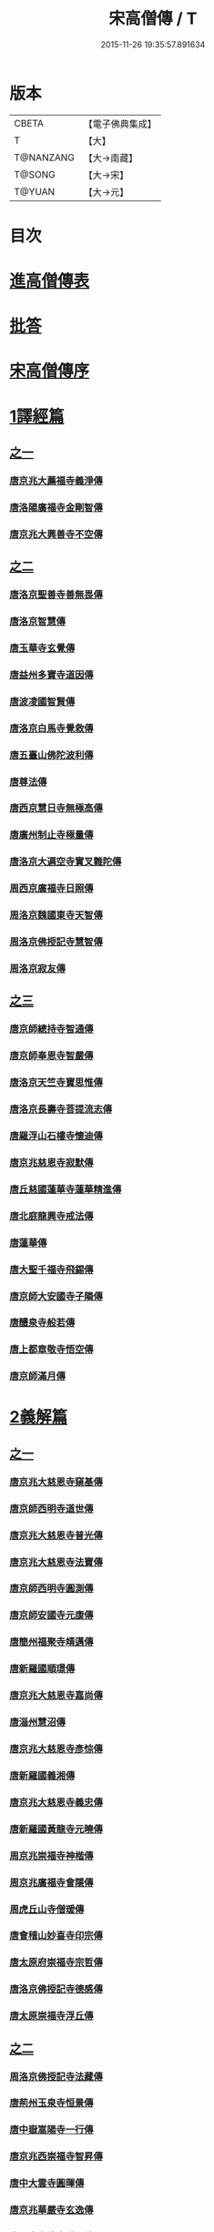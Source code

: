 #+TITLE: 宋高僧傳 / T
#+DATE: 2015-11-26 19:35:57.891634
* 版本
 |     CBETA|【電子佛典集成】|
 |         T|【大】     |
 | T@NANZANG|【大→南藏】  |
 |    T@SONG|【大→宋】   |
 |    T@YUAN|【大→元】   |

* 目次
* [[file:KR6r0054_001.txt::001-0709a3][進高僧傳表]]
* [[file:KR6r0054_001.txt::0709b10][批答]]
* [[file:KR6r0054_001.txt::0709b21][宋高僧傳序]]
* [[file:KR6r0054_001.txt::0710b6][1譯經篇]]
** [[file:KR6r0054_001.txt::0710b6][之一]]
*** [[file:KR6r0054_001.txt::0710b7][唐京兆大薦福寺義淨傳]]
*** [[file:KR6r0054_001.txt::0711b5][唐洛陽廣福寺金剛智傳]]
*** [[file:KR6r0054_001.txt::0712a23][唐京兆大興善寺不空傳]]
** [[file:KR6r0054_002.txt::002-0714b6][之二]]
*** [[file:KR6r0054_002.txt::002-0714b7][唐洛京聖善寺善無畏傳]]
*** [[file:KR6r0054_002.txt::0716a18][唐洛京智慧傳]]
*** [[file:KR6r0054_002.txt::0716c17][唐玉華寺玄覺傳]]
*** [[file:KR6r0054_002.txt::0716c25][唐益州多寶寺道因傳]]
*** [[file:KR6r0054_002.txt::0717b23][唐波凌國智賢傳]]
*** [[file:KR6r0054_002.txt::0717c6][唐洛京白馬寺覺救傳]]
*** [[file:KR6r0054_002.txt::0717c15][唐五臺山佛陀波利傳]]
*** [[file:KR6r0054_002.txt::0718b8][唐尊法傳]]
*** [[file:KR6r0054_002.txt::0718b17][唐西京慧日寺無極高傳]]
*** [[file:KR6r0054_002.txt::0718c3][唐廣州制止寺極量傳]]
*** [[file:KR6r0054_002.txt::0718c18][唐洛京大遍空寺實叉難陀傳]]
*** [[file:KR6r0054_002.txt::0719a18][周西京廣福寺日照傳]]
*** [[file:KR6r0054_002.txt::0719b5][周洛京魏國東寺天智傳]]
*** [[file:KR6r0054_002.txt::0719b14][周洛京佛授記寺慧智傳]]
*** [[file:KR6r0054_002.txt::0719c1][周洛京寂友傳]]
** [[file:KR6r0054_003.txt::003-0719c17][之三]]
*** [[file:KR6r0054_003.txt::003-0719c18][唐京師總持寺智通傳]]
*** [[file:KR6r0054_003.txt::0720a2][唐京師奉恩寺智嚴傳]]
*** [[file:KR6r0054_003.txt::0720a14][唐洛京天竺寺寶思惟傳]]
*** [[file:KR6r0054_003.txt::0720b3][唐洛京長壽寺菩提流志傳]]
*** [[file:KR6r0054_003.txt::0720c13][唐羅浮山石樓寺懷迪傳]]
*** [[file:KR6r0054_003.txt::0720c29][唐京兆慈恩寺寂默傳]]
*** [[file:KR6r0054_003.txt::0721a15][唐丘慈國蓮華寺蓮華精進傳]]
*** [[file:KR6r0054_003.txt::0721a29][唐北庭龍興寺戒法傳]]
*** [[file:KR6r0054_003.txt::0721b14][唐蓮華傳]]
*** [[file:KR6r0054_003.txt::0721c3][唐大聖千福寺飛錫傳]]
*** [[file:KR6r0054_003.txt::0721c21][唐京師大安國寺子隣傳]]
*** [[file:KR6r0054_003.txt::0722a26][唐醴泉寺般若傳]]
*** [[file:KR6r0054_003.txt::0722b10][唐上都章敬寺悟空傳]]
*** [[file:KR6r0054_003.txt::0722c21][唐京師滿月傳]]
* [[file:KR6r0054_004.txt::004-0725b16][2義解篇]]
** [[file:KR6r0054_004.txt::004-0725b16][之一]]
*** [[file:KR6r0054_004.txt::004-0725b17][唐京兆大慈恩寺窺基傳]]
*** [[file:KR6r0054_004.txt::0726c6][唐京師西明寺道世傳]]
*** [[file:KR6r0054_004.txt::0727a4][唐京兆大慈恩寺普光傳]]
*** [[file:KR6r0054_004.txt::0727a19][唐京兆大慈恩寺法寶傳]]
*** [[file:KR6r0054_004.txt::0727b4][唐京師西明寺圓測傳]]
*** [[file:KR6r0054_004.txt::0727b15][唐京師安國寺元康傳]]
*** [[file:KR6r0054_004.txt::0727c18][唐簡州福聚寺靖邁傳]]
*** [[file:KR6r0054_004.txt::0728a4][唐新羅國順璟傳]]
*** [[file:KR6r0054_004.txt::0728b11][唐京兆大慈恩寺嘉尚傳]]
*** [[file:KR6r0054_004.txt::0728c1][唐淄州慧沼傳]]
*** [[file:KR6r0054_004.txt::0728c15][唐京兆大慈恩寺彥悰傳]]
*** [[file:KR6r0054_004.txt::0729a3][唐新羅國義湘傳]]
*** [[file:KR6r0054_004.txt::0729c4][唐京兆大慈恩寺義忠傳]]
*** [[file:KR6r0054_004.txt::0730a6][唐新羅國黃龍寺元曉傳]]
*** [[file:KR6r0054_004.txt::0730c1][周京兆崇福寺神楷傳]]
*** [[file:KR6r0054_004.txt::0730c26][周京兆廣福寺會隱傳]]
*** [[file:KR6r0054_004.txt::0731a5][周虎丘山寺僧瑗傳]]
*** [[file:KR6r0054_004.txt::0731b8][唐會稽山妙喜寺印宗傳]]
*** [[file:KR6r0054_004.txt::0731b27][唐太原府崇福寺宗哲傳]]
*** [[file:KR6r0054_004.txt::0731c12][唐洛京佛授記寺德感傳]]
*** [[file:KR6r0054_004.txt::0731c25][唐太原崇福寺浮丘傳]]
** [[file:KR6r0054_005.txt::005-0732a12][之二]]
*** [[file:KR6r0054_005.txt::005-0732a13][周洛京佛授記寺法藏傳]]
*** [[file:KR6r0054_005.txt::0732b15][唐荊州玉泉寺恒景傳]]
*** [[file:KR6r0054_005.txt::0732c7][唐中嶽嵩陽寺一行傳]]
*** [[file:KR6r0054_005.txt::0733c25][唐京兆西崇福寺智昇傳]]
*** [[file:KR6r0054_005.txt::0734a11][唐中大雲寺圓暉傳]]
*** [[file:KR6r0054_005.txt::0734a23][唐京兆華嚴寺玄逸傳]]
*** [[file:KR6r0054_005.txt::0734b15][唐長安青龍寺道氤傳]]
*** [[file:KR6r0054_005.txt::0735a26][唐京師安國寺良賁傳]]
*** [[file:KR6r0054_005.txt::0735c23][唐越州禮宗傳]]
*** [[file:KR6r0054_005.txt::0736a20][唐錢塘天竺寺法詵傳]]
*** [[file:KR6r0054_005.txt::0736b14][唐京師興善寺潛真傳]]
*** [[file:KR6r0054_005.txt::0737a4][唐代州五臺山清涼寺澄觀傳]]
*** [[file:KR6r0054_005.txt::0737c21][唐京師西明寺良秀傳]]
*** [[file:KR6r0054_005.txt::0738a22][唐京師西明寺慧琳傳]]
** [[file:KR6r0054_006.txt::006-0738b13][之三]]
*** [[file:KR6r0054_006.txt::006-0738b14][唐京師崇福寺惟慤]]
*** [[file:KR6r0054_006.txt::0738c11][唐京師千福寺懷感傳]]
*** [[file:KR6r0054_006.txt::0738c25][唐吳興法海傳]]
*** [[file:KR6r0054_006.txt::0739a6][唐洛京佛授記寺慧苑傳]]
*** [[file:KR6r0054_006.txt::0739a21][唐處州法華寺智威傳]]
*** [[file:KR6r0054_006.txt::0739b9][唐台州國清寺湛然傳]]
*** [[file:KR6r0054_006.txt::0740a17][唐蘇州開元寺元浩傳]]
*** [[file:KR6r0054_006.txt::0740c2][唐越州暨陽杭烏山智藏傳]]
*** [[file:KR6r0054_006.txt::0740c17][唐梓州慧義寺神清傳]]
*** [[file:KR6r0054_006.txt::0741a25][唐京師大安國寺端甫傳]]
*** [[file:KR6r0054_006.txt::0741c22][唐圭峯草堂寺宗密傳]]
*** [[file:KR6r0054_006.txt::0743a18][唐京師西明寺乘恩傳]]
*** [[file:KR6r0054_006.txt::0743b4][唐彭州丹景山知玄傳]]
*** [[file:KR6r0054_006.txt::0744c15][唐京兆大安國寺僧徹傳]]
** [[file:KR6r0054_007.txt::007-0745b6][之四]]
*** [[file:KR6r0054_007.txt::007-0745b7][唐五臺山華嚴寺志遠傳]]
*** [[file:KR6r0054_007.txt::0745c20][唐越州應天山寺希圓傳]]
*** [[file:KR6r0054_007.txt::0746a20][唐絳州龍興寺木塔院玄約傳]]
*** [[file:KR6r0054_007.txt::0746b5][梁滑州明福寺彥暉傳]]
*** [[file:KR6r0054_007.txt::0746c4][梁東京相國寺歸嶼傳]]
*** [[file:KR6r0054_007.txt::0747a5][後唐洛陽長水令諲傳]]
*** [[file:KR6r0054_007.txt::0747a18][後唐定州開元寺貞辯傳]]
*** [[file:KR6r0054_007.txt::0747b9][後唐會稽郡大善寺虛受傳]]
*** [[file:KR6r0054_007.txt::0747c9][後唐杭州龍興寺可周傳]]
*** [[file:KR6r0054_007.txt::0747c27][後唐東京相國寺貞誨傳]]
*** [[file:KR6r0054_007.txt::0748a25][後唐洛京長壽寺可止傳]]
*** [[file:KR6r0054_007.txt::0748c25][漢太原崇福寺巨岷傳]]
*** [[file:KR6r0054_007.txt::0749a26][漢棣州開元寺恒超傳]]
*** [[file:KR6r0054_007.txt::0749c20][漢洛京法林院僧照傳]]
*** [[file:KR6r0054_007.txt::0750a13][漢洛陽天宮寺從隱傳]]
*** [[file:KR6r0054_007.txt::0750b3][漢杭州龍興寺宗季傳]]
*** [[file:KR6r0054_007.txt::0750b24][周魏府觀音院智佺傳]]
*** [[file:KR6r0054_007.txt::0750c19][宋秀州靈光寺皓端傳]]
*** [[file:KR6r0054_007.txt::0751a12][宋東京天清寺傅章傳]]
*** [[file:KR6r0054_007.txt::0751b8][宋并州崇福寺佛山院繼倫傳]]
*** [[file:KR6r0054_007.txt::0751b22][宋齊州開元寺義楚傳]]
*** [[file:KR6r0054_007.txt::0751c20][宋杭州慈光院晤恩傳]]
*** [[file:KR6r0054_007.txt::0752b4][宋天台山螺溪傳教院義寂傳]]
* [[file:KR6r0054_008.txt::008-0754a12][3習禪篇]]
** [[file:KR6r0054_008.txt::008-0754a12][之一]]
*** [[file:KR6r0054_008.txt::008-0754a13][唐蘄州東山弘忍傳]]
*** [[file:KR6r0054_008.txt::0754b29][唐韶州今南華寺慧能傳]]
*** [[file:KR6r0054_008.txt::0755c26][唐荊州當陽山度門寺神秀傳]]
*** [[file:KR6r0054_008.txt::0756b18][唐袁州蒙山慧明傳]]
*** [[file:KR6r0054_008.txt::0756c7][唐洛京荷澤寺神會傳]]
*** [[file:KR6r0054_008.txt::0757a24][唐潤州竹林寺曇璀傳]]
*** [[file:KR6r0054_008.txt::0757c1][唐金陵延祚寺法持傳]]
*** [[file:KR6r0054_008.txt::0757c17][唐越州雲門寺道亮傳]]
*** [[file:KR6r0054_008.txt::0758a1][唐荊州碧㵎寺道俊傳]]
*** [[file:KR6r0054_008.txt::0758a9][唐溫州龍興寺玄覺傳]]
*** [[file:KR6r0054_008.txt::0758b22][唐金陵天保寺智威傳]]
*** [[file:KR6r0054_008.txt::0758c26][唐睦州龍興寺慧朗傳]]
*** [[file:KR6r0054_008.txt::0759b14][唐鄆州安國院巨方傳]]
*** [[file:KR6r0054_008.txt::0759c18][唐郢州大佛山香育傳]]
*** [[file:KR6r0054_008.txt::0760a9][唐兗州東嶽降魔藏師傳]]
** [[file:KR6r0054_009.txt::009-0760b6][之二]]
*** [[file:KR6r0054_009.txt::009-0760b7][唐京兆慈恩寺義福傳]]
*** [[file:KR6r0054_009.txt::0760c9][唐京師興唐寺普寂傳]]
*** [[file:KR6r0054_009.txt::0761a11][唐南嶽觀音臺懷讓傳]]
*** [[file:KR6r0054_009.txt::0761b13][唐京師大安國寺楞伽院靈著傳]]
*** [[file:KR6r0054_009.txt::0761c16][唐潤州幽棲寺玄素傳]]
*** [[file:KR6r0054_009.txt::0762b11][唐均州武當山慧忠傳]]
*** [[file:KR6r0054_009.txt::0763b22][唐太原甘泉寺志賢傳]]
*** [[file:KR6r0054_009.txt::0763c8][唐黃龍山惟忠傳]]
*** [[file:KR6r0054_009.txt::0763c21][唐南嶽石頭山希遷傳]]
*** [[file:KR6r0054_009.txt::0764a23][唐成都府淨眾寺神會傳]]
*** [[file:KR6r0054_009.txt::0764b13][唐杭州徑山法欽傳]]
*** [[file:KR6r0054_009.txt::0765a13][唐壽春三峯山道樹傳]]
*** [[file:KR6r0054_009.txt::0765b8][唐陝州迴鑾寺慧空傳]]
*** [[file:KR6r0054_009.txt::0765c5][唐洛京龍興寺崇珪傳]]
** [[file:KR6r0054_010.txt::010-0766a12][之三]]
*** [[file:KR6r0054_010.txt::010-0766a13][唐洪州開元寺道一傳]]
*** [[file:KR6r0054_010.txt::0766c19][唐宣州靈湯泉蘭若志滿傳]]
*** [[file:KR6r0054_010.txt::0766c29][唐沂州寶真院光瑤傳]]
*** [[file:KR6r0054_010.txt::0767a15][唐揚州華林寺靈坦傳]]
*** [[file:KR6r0054_010.txt::0767b29][唐唐州紫玉山道通傳]]
*** [[file:KR6r0054_010.txt::0767c25][唐雍京章敬寺懷暉傳]]
*** [[file:KR6r0054_010.txt::0768a13][唐京兆興善寺惟寬傳]]
*** [[file:KR6r0054_010.txt::0768b12][唐天台山佛窟巖遺則傳]]
*** [[file:KR6r0054_010.txt::0768c18][唐婺州五洩山靈默傳]]
*** [[file:KR6r0054_010.txt::0769a14][唐荊州天皇寺道悟傳]]
*** [[file:KR6r0054_010.txt::0770a24][唐鄴都圓寂傳]]
*** [[file:KR6r0054_010.txt::0770b21][唐袁州陽岐山甄叔傳]]
*** [[file:KR6r0054_010.txt::0770c13][唐新吳百丈山懷海傳]]
*** [[file:KR6r0054_010.txt::0771a17][唐潭州翠微院恒月傳]]
*** [[file:KR6r0054_010.txt::0771b8][唐襄州夾石山思公傳]]
*** [[file:KR6r0054_010.txt::0771b26][唐定州大像山定真院石藏傳]]
** [[file:KR6r0054_011.txt::011-0771c16][之四]]
*** [[file:KR6r0054_011.txt::011-0771c17][唐洛京伏牛山自在傳]]
*** [[file:KR6r0054_011.txt::0772b13][唐汾州開元寺無業傳]]
*** [[file:KR6r0054_011.txt::0773b1][唐長沙東寺如會傳]]
*** [[file:KR6r0054_011.txt::0773b17][唐南陽丹霞山天然傳]]
*** [[file:KR6r0054_011.txt::0773c7][唐常州芙蓉山太毓傳]]
*** [[file:KR6r0054_011.txt::0774a9][唐南嶽西園蘭若曇藏傳]]
*** [[file:KR6r0054_011.txt::0774b7][唐鄂州大寂院無等傳]]
*** [[file:KR6r0054_011.txt::0774b20][唐天目山千頃院明覺傳]]
*** [[file:KR6r0054_011.txt::0774c9][唐杭州秦望山圓脩傳]]
*** [[file:KR6r0054_011.txt::0774c28][唐池州南泉院普願傳]]
*** [[file:KR6r0054_011.txt::0775b7][唐澧陽雲巖寺曇晟傳]]
*** [[file:KR6r0054_011.txt::0775b23][唐荊州福壽寺甄公傳]]
*** [[file:KR6r0054_011.txt::0775c6][唐趙州東院從諗傳]]
*** [[file:KR6r0054_011.txt::0775c19][唐京兆華嚴寺智藏傳]]
*** [[file:KR6r0054_011.txt::0775c29][唐潭州道吾山圓智傳]]
*** [[file:KR6r0054_011.txt::0776a13][唐明州大梅山法常傳]]
*** [[file:KR6r0054_011.txt::0776b9][唐揚州慧照寺崇演傳]]
*** [[file:KR6r0054_011.txt::0776b21][唐杭州鹽官海昌院齊安傳]]
*** [[file:KR6r0054_011.txt::0777a7][唐京師聖壽寺恒政傳]]
*** [[file:KR6r0054_011.txt::0777b16][唐大溈山靈祐傳]]
*** [[file:KR6r0054_011.txt::0777c12][唐黃州九井玄策傳]]
** [[file:KR6r0054_012.txt::012-0778a6][之五]]
*** [[file:KR6r0054_012.txt::012-0778a7][唐杭州大慈山寰中傳]]
*** [[file:KR6r0054_012.txt::0778b1][唐洛陽韶山寰普傳]]
*** [[file:KR6r0054_012.txt::0778b8][唐衡山昂頭峯日照傳]]
*** [[file:KR6r0054_012.txt::0778b21][唐朗州德山院宣鑒傳]]
*** [[file:KR6r0054_012.txt::0778c13][唐明州棲心寺藏奐傳]]
*** [[file:KR6r0054_012.txt::0779a26][唐真定府臨濟院義玄傳]]
*** [[file:KR6r0054_012.txt::0779b6][唐洛京廣愛寺從諫傳]]
*** [[file:KR6r0054_012.txt::0779c29][唐洪州洞山良价傳]]
*** [[file:KR6r0054_012.txt::0780a19][唐蘇州藏廙傳]]
*** [[file:KR6r0054_012.txt::0780b17][唐福州怡山院大安傳]]
*** [[file:KR6r0054_012.txt::0780c14][唐長沙石霜山慶諸傳]]
*** [[file:KR6r0054_012.txt::0781b9][唐洪州雲居山道膺傳]]
*** [[file:KR6r0054_012.txt::0781c7][唐縉雲連雲院有緣傳]]
*** [[file:KR6r0054_012.txt::0781c27][唐福州雪峯廣福院義存傳]]
*** [[file:KR6r0054_012.txt::0782c18][唐澧州蘇溪元安傳]]
*** [[file:KR6r0054_012.txt::0782c28][唐明州雪竇院恒通傳]]
*** [[file:KR6r0054_012.txt::0783a27][唐袁州仰山慧寂傳]]
*** [[file:KR6r0054_012.txt::0783b17][唐天台紫凝山慧恭傳]]
*** [[file:KR6r0054_012.txt::0783c14][唐杭州龍泉院文喜傳]]
*** [[file:KR6r0054_012.txt::0784a21][唐明州伏龍山惟靖傳]]
** [[file:KR6r0054_013.txt::013-0784b19][之六]]
*** [[file:KR6r0054_013.txt::0785a3][唐蘄州黃崗山法普傳]]
*** [[file:KR6r0054_013.txt::0785a25][梁鄧州香嚴山智閑傳]]
*** [[file:KR6r0054_013.txt::0785b17][梁撫州疎山光仁傳]]
*** [[file:KR6r0054_013.txt::0785c18][梁福州玄沙院師備傳]]
*** [[file:KR6r0054_013.txt::0786a9][梁河中府棲巖山存壽傳]]
*** [[file:KR6r0054_013.txt::0786a22][梁台州瑞巖院師彥傳]]
*** [[file:KR6r0054_013.txt::0786b16][梁撫州曹山本寂傳]]
*** [[file:KR6r0054_013.txt::0786c4][後唐漳州羅漢院桂琛傳]]
*** [[file:KR6r0054_013.txt::0787a4][後唐福州長慶院慧稜傳]]
*** [[file:KR6r0054_013.txt::0787a18][後唐杭州龍冊寺道怤傳]]
*** [[file:KR6r0054_013.txt::0787b6][晉會稽清化院全付傳]]
*** [[file:KR6r0054_013.txt::0787c13][晉永興永安院善靜傳]]
*** [[file:KR6r0054_013.txt::0788a18][周金陵清涼文益傳]]
*** [[file:KR6r0054_013.txt::0788b17][周廬山佛手巖行因傳]]
*** [[file:KR6r0054_013.txt::0789a5][宋廬山圓通院緣德傳]]
*** [[file:KR6r0054_013.txt::0789a20][宋天台山德韶傳]]
* [[file:KR6r0054_014.txt::014-0790b6][4明律篇]]
** [[file:KR6r0054_014.txt::014-0790b6][之一]]
*** [[file:KR6r0054_014.txt::014-0790b7][唐京兆西明寺道宣傳]]
*** [[file:KR6r0054_014.txt::0791b27][唐京兆恒濟寺道成傳]]
*** [[file:KR6r0054_014.txt::0791c15][唐京師崇聖寺文綱傳]]
*** [[file:KR6r0054_014.txt::0792b25][唐京師恒濟寺懷素傳]]
*** [[file:KR6r0054_014.txt::0793a11][唐光州道岸傳]]
*** [[file:KR6r0054_014.txt::0793c28][唐百濟國金山寺真表傳]]
*** [[file:KR6r0054_014.txt::0794c15][唐安州十力寺秀律師傳]]
*** [[file:KR6r0054_014.txt::0794c28][唐京師崇聖寺靈㟧傳]]
*** [[file:KR6r0054_014.txt::0795a8][唐京兆崇福寺滿意傳]]
*** [[file:KR6r0054_014.txt::0795a15][唐京兆西明寺崇業傳]]
*** [[file:KR6r0054_014.txt::0795a26][唐越州法華山寺玄儼傳]]
*** [[file:KR6r0054_014.txt::0796a12][唐杭州靈智寺德秀傳]]
*** [[file:KR6r0054_014.txt::0796a22][唐開業寺愛同傳]]
*** [[file:KR6r0054_014.txt::0796b5][唐五臺山詮律師傳]]
*** [[file:KR6r0054_014.txt::0796b14][唐揚州龍興寺法慎傳]]
*** [[file:KR6r0054_014.txt::0797a8][唐杭州華嚴寺道光傳]]
*** [[file:KR6r0054_014.txt::0797a24][唐揚州大雲寺鑒真傳]]
*** [[file:KR6r0054_014.txt::0797c12][唐杭州天竺山靈隱寺守直傳]]
*** [[file:KR6r0054_014.txt::0798a7][唐洪州大明寺嚴峻傳]]
*** [[file:KR6r0054_014.txt::0798a21][唐會稽開元寺曇一傳]]
** [[file:KR6r0054_015.txt::015-0799a22][之二]]
*** [[file:KR6r0054_015.txt::015-0799a23][唐餘杭宜豐寺靈一傳]]
*** [[file:KR6r0054_015.txt::0799c1][唐吳郡東虎丘寺齊翰傳]]
*** [[file:KR6r0054_015.txt::0799c20][唐潤州招隱寺朗然傳]]
*** [[file:KR6r0054_015.txt::0800a15][唐越州稱心寺大義傳]]
*** [[file:KR6r0054_015.txt::0800b14][唐常州興寧寺義宣傳]]
*** [[file:KR6r0054_015.txt::0800c22][唐蘇州開元寺辯秀傳]]
*** [[file:KR6r0054_015.txt::0801a16][唐京師安國寺如淨傳]]
*** [[file:KR6r0054_015.txt::0801b3][唐漢州開照寺鑑源傳]]
*** [[file:KR6r0054_015.txt::0801b28][唐吳郡雙林寺志鴻傳]]
*** [[file:KR6r0054_015.txt::0801c14][唐京兆安國寺乘如傳]]
*** [[file:KR6r0054_015.txt::0801c29][唐襄州辯覺寺清江傳]]
*** [[file:KR6r0054_015.txt::0802b1][唐會稽雲門寺靈澈傳]]
*** [[file:KR6r0054_015.txt::0802b25][唐揚州慧照寺省躬傳]]
*** [[file:KR6r0054_015.txt::0802c17][唐吳郡包山神皓傳]]
*** [[file:KR6r0054_015.txt::0803a14][唐京師安國寺藏用傳]]
*** [[file:KR6r0054_015.txt::0803b4][唐湖州八聖道寺真乘傳]]
*** [[file:KR6r0054_015.txt::0803c7][唐杭州靈隱山道標傳]]
*** [[file:KR6r0054_015.txt::0804a27][唐衡嶽寺曇清傳]]
*** [[file:KR6r0054_015.txt::0804b17][唐京師西明寺圓照傳]]
** [[file:KR6r0054_016.txt::016-0806a6][之三]]
*** [[file:KR6r0054_016.txt::016-0806a7][唐朔方龍興寺辯才傳]]
*** [[file:KR6r0054_016.txt::0806b9][唐京師章信寺道澄傳]]
*** [[file:KR6r0054_016.txt::0806b26][唐鐘陵龍興寺清徹傳]]
*** [[file:KR6r0054_016.txt::0806c11][唐撫州景雲寺上恒傳]]
*** [[file:KR6r0054_016.txt::0806c28][唐錢塘永福寺慧琳傳]]
*** [[file:KR6r0054_016.txt::0807a23][唐江州興果寺神湊傳]]
*** [[file:KR6r0054_016.txt::0807b18][唐京兆聖壽寺慧靈傳]]
*** [[file:KR6r0054_016.txt::0807c12][唐吳郡破山寺常達傳]]
*** [[file:KR6r0054_016.txt::0808a5][唐越州開元寺丹甫傳]]
*** [[file:KR6r0054_016.txt::0808a16][唐吳郡嘉禾靈光寺法相傳]]
*** [[file:KR6r0054_016.txt::0808b9][唐天台山國清寺文舉傳]]
*** [[file:KR6r0054_016.txt::0808b27][唐會稽開元寺允文傳]]
*** [[file:KR6r0054_016.txt::0809a11][梁京兆西明寺慧則傳]]
*** [[file:KR6r0054_016.txt::0809b11][梁蘇州破山興福寺彥偁傳]]
*** [[file:KR6r0054_016.txt::0809c4][後唐天台山福田寺從禮傳]]
*** [[file:KR6r0054_016.txt::0810a4][後唐杭州真身寶塔寺景霄傳]]
*** [[file:KR6r0054_016.txt::0810a18][後唐東京相國寺貞峻傳]]
*** [[file:KR6r0054_016.txt::0810b15][漢錢塘千佛寺希覺傳]]
*** [[file:KR6r0054_016.txt::0810c23][周東京相國寺澄楚傳]]
* [[file:KR6r0054_017.txt::017-0812b9][5護法篇]]
** [[file:KR6r0054_017.txt::017-0812b10][唐京師大莊嚴寺威秀傳]]
** [[file:KR6r0054_017.txt::0812c3][唐京兆大興善寺復禮傳]]
** [[file:KR6r0054_017.txt::0813a2][唐京兆魏國寺惠立傳]]
** [[file:KR6r0054_017.txt::0813b1][唐洛京佛授記寺玄嶷傳]]
** [[file:KR6r0054_017.txt::0813b22][唐江陵府法明傳]]
** [[file:KR6r0054_017.txt::0814a14][唐潤州石圯山神悟傳]]
** [[file:KR6r0054_017.txt::0814b17][唐金陵鐘山元崇傳]]
** [[file:KR6r0054_017.txt::0815a7][唐京兆大安國寺利涉傳]]
** [[file:KR6r0054_017.txt::0815b22][唐越州焦山大曆寺神邕傳]]
** [[file:KR6r0054_017.txt::0816a18][唐朗州藥山唯儼傳]]
** [[file:KR6r0054_017.txt::0816c13][唐京師章信寺崇惠傳]]
** [[file:KR6r0054_017.txt::0817a18][唐洛陽同德寺無名傳]]
** [[file:KR6r0054_017.txt::0817b10][唐廬山歸宗寺智常傳]]
** [[file:KR6r0054_017.txt::0817c6][唐杭州千頃山楚南傳]]
** [[file:KR6r0054_017.txt::0818a4][唐南嶽七寶臺寺玄泰傳]]
** [[file:KR6r0054_017.txt::0818a19][唐京兆福壽寺玄暢傳]]
** [[file:KR6r0054_017.txt::0818b20][後唐南嶽般舟道場惟勁傳]]
** [[file:KR6r0054_017.txt::0818c14][周洛京福先寺道丕傳]]
* [[file:KR6r0054_018.txt::018-0820b8][6感通篇]]
** [[file:KR6r0054_018.txt::018-0820b8][之一]]
*** [[file:KR6r0054_018.txt::018-0820b9][後魏西涼府檀特師傳]]
*** [[file:KR6r0054_018.txt::018-0820b29][後魏晉陽河禿師傳]]
*** [[file:KR6r0054_018.txt::0820c13][陳新羅國玄光傳]]
*** [[file:KR6r0054_018.txt::0821a27][隋江都宮法喜傳]]
*** [[file:KR6r0054_018.txt::0821c6][隋洺州欽師傳]]
*** [[file:KR6r0054_018.txt::0822a2][唐泗州普光王寺僧伽傳]]
*** [[file:KR6r0054_018.txt::0823b12][唐嵩嶽少林寺慧安傳]]
*** [[file:KR6r0054_018.txt::0823c22][唐虢州閿鄉萬迴傳]]
*** [[file:KR6r0054_018.txt::0824c17][唐齊州靈巖寺道鑒傳]]
*** [[file:KR6r0054_018.txt::0825c6][唐武陵開元寺慧昭傳]]
*** [[file:KR6r0054_018.txt::0826b23][唐岸禪師傳]]
*** [[file:KR6r0054_018.txt::0826c10][唐會稽永欣寺後僧會傳]]
*** [[file:KR6r0054_018.txt::0827a18][唐京兆法海寺道英傳]]
*** [[file:KR6r0054_018.txt::0827b16][唐京兆法秀傳]]
*** [[file:KR6r0054_018.txt::0828a5][唐滑州龍興寺普明傳]]
** [[file:KR6r0054_019.txt::019-0828b6][之二]]
*** [[file:KR6r0054_019.txt::019-0828b7][唐嵩嶽破竈墮傳]]
*** [[file:KR6r0054_019.txt::019-0828b22][唐嵩嶽閑居寺元珪傳]]
*** [[file:KR6r0054_019.txt::0829b17][唐廬江灊山天柱寺惠符傳]]
*** [[file:KR6r0054_019.txt::0829c4][唐長安西明寺惠安傳]]
*** [[file:KR6r0054_019.txt::0830a9][唐西域安靜傳]]
*** [[file:KR6r0054_019.txt::0830b4][唐福州鐘山如一傳]]
*** [[file:KR6r0054_019.txt::0830b16][唐西域亡名傳]]
*** [[file:KR6r0054_019.txt::0830c17][唐京兆抱玉傳]]
*** [[file:KR6r0054_019.txt::0831a2][唐虢州閿鄉阿足師傳]]
*** [[file:KR6r0054_019.txt::0831b2][唐天台山封干師傳]]
*** [[file:KR6r0054_019.txt::0832b10][唐成都淨眾寺無相傳]]
*** [[file:KR6r0054_019.txt::0833a7][唐揚州西靈塔寺懷信傳]]
*** [[file:KR6r0054_019.txt::0833b3][唐陝府辛七師傳]]
*** [[file:KR6r0054_019.txt::0833b18][唐京師大安國寺和和傳]]
*** [[file:KR6r0054_019.txt::0833c6][唐揚州孝感寺廣陵大師傳]]
*** [[file:KR6r0054_019.txt::0834a7][唐南嶽山明瓚傳]]
*** [[file:KR6r0054_019.txt::0834b18][唐簡州慈雲寺待駕傳]]
*** [[file:KR6r0054_019.txt::0834c9][唐福州愛同寺懷道傳]]
*** [[file:KR6r0054_019.txt::0834c22][唐昇州莊嚴寺惠忠傳]]
*** [[file:KR6r0054_019.txt::0835b24][唐洛京天宮寺惠秀傳]]
*** [[file:KR6r0054_019.txt::0835c16][唐成都郫縣法定寺惟忠傳]]
** [[file:KR6r0054_020.txt::020-0836b6][之三]]
*** [[file:KR6r0054_020.txt::020-0836b7][唐資州山北蘭若處寂傳]]
*** [[file:KR6r0054_020.txt::0836c1][唐代州五臺山華嚴寺無著傳]]
*** [[file:KR6r0054_020.txt::0837b14][唐真定府普化傳]]
*** [[file:KR6r0054_020.txt::0837b28][唐漢州棲賢寺大川傳]]
*** [[file:KR6r0054_020.txt::0837c23][唐西域難陀傳]]
*** [[file:KR6r0054_020.txt::0838b1][唐壽州紫金山玄宗傳]]
*** [[file:KR6r0054_020.txt::0838b15][唐袁州陽岐山廣敷傳]]
*** [[file:KR6r0054_020.txt::0838c3][唐鄧州烏牙山圓震傳]]
*** [[file:KR6r0054_020.txt::0838c16][唐池州九華山化城寺地藏傳]]
*** [[file:KR6r0054_020.txt::0839a20][唐婺州金華山神暄傳]]
*** [[file:KR6r0054_020.txt::0839b16][唐澧州開元寺道行傳]]
*** [[file:KR6r0054_020.txt::0839b27][唐徐州安豐山懷空傳]]
*** [[file:KR6r0054_020.txt::0839c7][唐洛京慧林寺圓觀傳]]
*** [[file:KR6r0054_020.txt::0840b4][唐江州廬山五老峯法藏傳]]
*** [[file:KR6r0054_020.txt::0840b24][唐洛陽香山寺鑑空傳]]
*** [[file:KR6r0054_020.txt::0841a21][唐廣州羅浮山道行傳]]
*** [[file:KR6r0054_020.txt::0841b6][唐潞州普滿傳]]
*** [[file:KR6r0054_020.txt::0841b20][唐江陵府些些傳]]
*** [[file:KR6r0054_020.txt::0841c10][唐吳郡義師傳]]
*** [[file:KR6r0054_020.txt::0842a11][唐唐州雲秀山神鑒傳]]
*** [[file:KR6r0054_020.txt::0842a27][唐天台山國清寺清觀傳]]
*** [[file:KR6r0054_020.txt::0842b26][唐洪州黃蘗山希運傳]]
** [[file:KR6r0054_021.txt::021-0843a6][之四]]
*** [[file:KR6r0054_021.txt::021-0843a7][唐五臺山法華院神英傳]]
*** [[file:KR6r0054_021.txt::0843b5][唐五臺山華嚴寺牛雲傳]]
*** [[file:KR6r0054_021.txt::0843c21][唐五臺山清涼寺道義傳]]
*** [[file:KR6r0054_021.txt::0844a8][唐五臺山竹林寺法照傳]]
*** [[file:KR6r0054_021.txt::0845b9][唐清涼山祕魔巖常遇傳]]
*** [[file:KR6r0054_021.txt::0845c15][唐成都府永安傳]]
*** [[file:KR6r0054_021.txt::0846a7][唐衢州靈石寺慧聞傳]]
*** [[file:KR6r0054_021.txt::0846a24][唐朔方靈武下院無漏傳]]
*** [[file:KR6r0054_021.txt::0846c13][唐杭州靈隱寺寶達傳]]
*** [[file:KR6r0054_021.txt::0847a2][唐代州北臺山隱峯傳]]
*** [[file:KR6r0054_021.txt::0847b15][唐興元府梁山寺上座亡名傳]]
*** [[file:KR6r0054_021.txt::0847c10][唐太原崇福寺文爽傳]]
*** [[file:KR6r0054_021.txt::0847c25][唐福州保福寺本淨傳]]
*** [[file:KR6r0054_021.txt::0848a9][唐成都府法聚寺法江傳]]
*** [[file:KR6r0054_021.txt::0848b3][唐彭州九隴茶籠山羅僧傳]]
*** [[file:KR6r0054_021.txt::0848b23][唐明州奉化縣契此傳]]
*** [[file:KR6r0054_021.txt::0848c9][唐鄴都開元寺智辯傳]]
*** [[file:KR6r0054_021.txt::0849a15][唐鳳翔府寗師傳]]
** [[file:KR6r0054_022.txt::022-0849c11][之五]]
*** [[file:KR6r0054_022.txt::022-0849c12][後唐韶州靈樹院如敏傳]]
*** [[file:KR6r0054_022.txt::0850a1][後唐天台山全宰傳]]
*** [[file:KR6r0054_022.txt::0850a14][晉巴東懷濬傳]]
*** [[file:KR6r0054_022.txt::0850b13][晉閬州光國院行遵傳]]
*** [[file:KR6r0054_022.txt::0850c4][晉襄州亡名傳]]
*** [[file:KR6r0054_022.txt::0851a7][漢洛陽告成縣狂僧傳]]
*** [[file:KR6r0054_022.txt::0851b1][周偽蜀淨眾寺僧緘傳]]
*** [[file:KR6r0054_022.txt::0852a13][周杭州湖光院師簡傳]]
*** [[file:KR6r0054_022.txt::0852a29][宋明州乾符寺王羅漢傳]]
*** [[file:KR6r0054_022.txt::0852b11][宋潭州延壽院宗合傳]]
*** [[file:KR6r0054_022.txt::0852c1][宋卬州大邑靈鷲山寺點點師傳]]
*** [[file:KR6r0054_022.txt::0852c26][宋天台山智者禪院行滿傳]]
*** [[file:KR6r0054_022.txt::0853a16][宋魏府卯齋院法圓傳]]
* [[file:KR6r0054_023.txt::023-0855a25][7遺身篇]]
** [[file:KR6r0054_023.txt::023-0855a26][唐汾州僧藏傳]]
** [[file:KR6r0054_023.txt::0855b11][唐漢東山光寺正壽傳]]
** [[file:KR6r0054_023.txt::0855c8][唐五臺山善住閣院無染傳]]
** [[file:KR6r0054_023.txt::0856b3][唐成都府福感寺定蘭傳]]
** [[file:KR6r0054_023.txt::0856b24][唐福州黃蘗山建福寺鴻休傳]]
** [[file:KR6r0054_023.txt::0856c9][唐鄂州巖頭院全豁傳]]
** [[file:KR6r0054_023.txt::0857a5][唐吳郡嘉興法空王寺元慧傳]]
** [[file:KR6r0054_023.txt::0857b1][唐京兆菩提寺束草師傳]]
** [[file:KR6r0054_023.txt::0857b19][唐南嶽蘭若行明傳]]
** [[file:KR6r0054_023.txt::0857c12][晉太原永和三學院息塵傳]]
** [[file:KR6r0054_023.txt::0858b2][晉天台山平田寺道育傳]]
** [[file:KR6r0054_023.txt::0858b26][晉江州廬山香積庵景超傳]]
** [[file:KR6r0054_023.txt::0858c12][晉鳳翔府法門寺志通傳]]
** [[file:KR6r0054_023.txt::0859a20][晉朔方靈武永福寺道舟傳]]
** [[file:KR6r0054_023.txt::0859b13][漢洛京廣愛寺洪真傳]]
** [[file:KR6r0054_023.txt::0859b26][周錢塘報恩寺慧明傳]]
** [[file:KR6r0054_023.txt::0859c12][周晉州慈雲寺普靜傳]]
** [[file:KR6r0054_023.txt::0860a1][宋衡陽大聖寺守賢傳]]
** [[file:KR6r0054_023.txt::0860a13][宋天台山般若寺師蘊傳]]
** [[file:KR6r0054_023.txt::0860b7][宋杭州真身寶塔寺紹巖傳]]
** [[file:KR6r0054_023.txt::0860c1][宋天台山文輦傳]]
** [[file:KR6r0054_023.txt::0860c29][宋臨淮普照王寺懷德傳]]
* [[file:KR6r0054_024.txt::024-0862a20][8讀誦篇]]
** [[file:KR6r0054_024.txt::024-0862a20][之一]]
*** [[file:KR6r0054_024.txt::024-0862a21][隋行堅傳]]
*** [[file:KR6r0054_024.txt::0862b21][隋天台山法智傳]]
*** [[file:KR6r0054_024.txt::0862c5][唐京兆禪定寺慧悟傳]]
*** [[file:KR6r0054_024.txt::0862c15][唐京兆大慈恩寺明慧傳]]
*** [[file:KR6r0054_024.txt::0862c28][唐太原府崇福寺慧警傳]]
*** [[file:KR6r0054_024.txt::0863a11][唐太原府崇福寺崇政傳]]
*** [[file:KR6r0054_024.txt::0863a21][唐太原府崇福寺思睿傳]]
*** [[file:KR6r0054_024.txt::0863b8][唐上都青龍寺法朗傳]]
*** [[file:KR6r0054_024.txt::0863b21][唐河東僧衒傳]]
*** [[file:KR6r0054_024.txt::0863c15][唐荊州白馬寺玄奘傳]]
*** [[file:KR6r0054_024.txt::0864a1][唐成都府靈池縣蘭若洪正傳]]
*** [[file:KR6r0054_024.txt::0864a20][唐沙門志玄傳]]
*** [[file:KR6r0054_024.txt::0864b16][唐鳳翔府開元寺元皎傳]]
*** [[file:KR6r0054_024.txt::0864c4][唐京師千福寺楚金傳]]
*** [[file:KR6r0054_024.txt::0865a5][唐台州湧泉寺懷玉傳]]
*** [[file:KR6r0054_024.txt::0865a25][唐兗州泰嶽大行傳]]
*** [[file:KR6r0054_024.txt::0865b7][唐洛陽廣愛寺亡名傳]]
*** [[file:KR6r0054_024.txt::0865c2][唐成都府雄俊傳]]
*** [[file:KR6r0054_024.txt::0865c19][唐吉州龍興寺三刀法師傳]]
*** [[file:KR6r0054_024.txt::0866a10][唐湖州法華寺大光傳]]
*** [[file:KR6r0054_024.txt::0866c5][唐荊州天崇寺智燈傳]]
** [[file:KR6r0054_025.txt::025-0866c27][之二]]
*** [[file:KR6r0054_025.txt::025-0866c28][唐并州石壁寺明度傳]]
*** [[file:KR6r0054_025.txt::0867a11][唐梓州慧義寺清虛傳]]
*** [[file:KR6r0054_025.txt::0867b11][唐睦州烏龍山淨土道場少康傳]]
*** [[file:KR6r0054_025.txt::0867c27][唐江州開元寺法正傳]]
*** [[file:KR6r0054_025.txt::0868a18][唐京兆大興善寺守素傳]]
*** [[file:KR6r0054_025.txt::0868b13][唐幽州華嚴和尚傳]]
*** [[file:KR6r0054_025.txt::0868c9][唐河中府柏梯山文照傳]]
*** [[file:KR6r0054_025.txt::0868c23][唐陝府法照傳]]
*** [[file:KR6r0054_025.txt::0869a3][唐蘄州廣濟縣清著禪院慧普傳]]
*** [[file:KR6r0054_025.txt::0869a17][唐今東京客僧傳]]
*** [[file:KR6r0054_025.txt::0869a29][唐上都大溫國寺靈幽傳]]
*** [[file:KR6r0054_025.txt::0869b15][唐荊州法性寺惟恭傳]]
*** [[file:KR6r0054_025.txt::0869b28][唐明州德潤寺遂端傳]]
*** [[file:KR6r0054_025.txt::0869c14][唐越州諸暨保壽院神智傳]]
*** [[file:KR6r0054_025.txt::0870a4][梁揚州禪智寺從審傳]]
*** [[file:KR6r0054_025.txt::0870a15][梁溫州大雲寺鴻楚傳]]
*** [[file:KR6r0054_025.txt::0870b15][後唐溫州小松山鴻莒傳]]
*** [[file:KR6r0054_025.txt::0870c9][後唐鳳翔府道賢傳]]
*** [[file:KR6r0054_025.txt::0871a8][漢江州廬山若虛傳]]
*** [[file:KR6r0054_025.txt::0871a21][周會稽郡大善寺行瑫傳]]
*** [[file:KR6r0054_025.txt::0871b17][宋東京開寶寺守真傳]]
* [[file:KR6r0054_026.txt::026-0872c19][9興福篇]]
** [[file:KR6r0054_026.txt::026-0872c19][之一]]
*** [[file:KR6r0054_026.txt::026-0872c20][周京師法成傳]]
*** [[file:KR6r0054_026.txt::0873a6][唐五臺山昭果寺業方傳]]
*** [[file:KR6r0054_026.txt::0873a15][唐上都青龍寺光儀傳]]
*** [[file:KR6r0054_026.txt::0873c18][唐鎮州大悲寺自覺傳]]
*** [[file:KR6r0054_026.txt::0874b5][唐東京相國寺慧雲傳]]
*** [[file:KR6r0054_026.txt::0875a14][唐杭州華嚴寺玄覽傳]]
*** [[file:KR6r0054_026.txt::0875b26][唐東陽清泰寺玄朗傳]]
*** [[file:KR6r0054_026.txt::0876a23][唐湖州佛川寺慧明傳]]
*** [[file:KR6r0054_026.txt::0876c6][唐湖州大雲寺子瑀傳]]
*** [[file:KR6r0054_026.txt::0877a6][唐明州慈溪香山寺惟實傳]]
*** [[file:KR6r0054_026.txt::0877a24][唐朔方靈武龍興寺增忍傳]]
*** [[file:KR6r0054_026.txt::0877b26][唐京兆荷恩寺文瓚傳]]
*** [[file:KR6r0054_026.txt::0877c8][唐太原府崇福寺懷玉傳]]
*** [[file:KR6r0054_026.txt::0877c18][唐晉州大梵寺代病師傳]]
** [[file:KR6r0054_027.txt::027-0878b17][之二]]
*** [[file:KR6r0054_027.txt::027-0878b18][唐京師光宅寺僧竭傳]]
*** [[file:KR6r0054_027.txt::0878c3][唐成都福感寺定光傳]]
*** [[file:KR6r0054_027.txt::0878c29][唐吳郡嘉禾貞幹傳]]
*** [[file:KR6r0054_027.txt::0879a15][唐蘇州支硎山道遵傳]]
*** [[file:KR6r0054_027.txt::0879b13][唐京兆大興善寺含光傳]]
*** [[file:KR6r0054_027.txt::0880a3][唐剡沃洲山禪院寂然傳]]
*** [[file:KR6r0054_027.txt::0880a20][唐天台山福田寺普岸傳]]
*** [[file:KR6r0054_027.txt::0880c6][唐京師奉慈寺惟則傳]]
*** [[file:KR6r0054_027.txt::0880c20][唐長安禪定寺明準傳]]
*** [[file:KR6r0054_027.txt::0881a5][唐洪州寶曆寺幽玄傳]]
*** [[file:KR6r0054_027.txt::0881a21][唐五臺山智頵傳]]
*** [[file:KR6r0054_027.txt::0881b25][唐會稽呂后山文質傳]]
*** [[file:KR6r0054_027.txt::0881c15][唐明州國寧寺宗亮傳]]
*** [[file:KR6r0054_027.txt::0882a7][唐越州開元寺曇休傳]]
*** [[file:KR6r0054_027.txt::0882a20][唐雅州開元寺智廣傳]]
*** [[file:KR6r0054_027.txt::0882b21][唐鄜州寶臺寺法藏傳]]
*** [[file:KR6r0054_027.txt::0882c3][唐五臺山海雲傳]]
*** [[file:KR6r0054_027.txt::0882c21][唐五臺山佛光寺法興傳]]
*** [[file:KR6r0054_027.txt::0883a5][唐五臺山行嚴傳]]
*** [[file:KR6r0054_027.txt::0883a19][唐五臺山佛光寺願誠傳]]
*** [[file:KR6r0054_027.txt::0883b11][後唐五臺山王子寺誠慧傳]]
** [[file:KR6r0054_028.txt::028-0883c15][之三]]
*** [[file:KR6r0054_028.txt::028-0883c16][後唐洛陽中灘浴院智暉傳]]
*** [[file:KR6r0054_028.txt::0884a21][晉五臺山真容院光嗣傳]]
*** [[file:KR6r0054_028.txt::0884b10][晉東京相國寺遵誨傳]]
*** [[file:KR6r0054_028.txt::0884c21][晉曹州扈通院智朗傳]]
*** [[file:KR6r0054_028.txt::0885a14][漢東京天壽禪院師會傳]]
*** [[file:KR6r0054_028.txt::0885b13][周宋州廣壽院智江傳]]
*** [[file:KR6r0054_028.txt::0885c11][周五臺山真容院光嶼傳]]
*** [[file:KR6r0054_028.txt::0886a11][宋東京觀音禪院巖俊傳]]
*** [[file:KR6r0054_028.txt::0886b16][宋西京寶壇院從彥傳]]
*** [[file:KR6r0054_028.txt::0886c1][宋東京普淨院常覺傳]]
*** [[file:KR6r0054_028.txt::0887a10][宋杭州報恩寺永安傳]]
*** [[file:KR6r0054_028.txt::0887a29][宋錢塘永明寺延壽傳]]
*** [[file:KR6r0054_028.txt::0887b17][宋西京天宮寺義莊傳]]
*** [[file:KR6r0054_028.txt::0887b29][宋西京廣愛寺普勝傳]]
*** [[file:KR6r0054_028.txt::0887c19][宋東京開寶寺師律傳]]
* [[file:KR6r0054_029.txt::029-0888c18][10雜科聲德篇]]
** [[file:KR6r0054_029.txt::029-0888c18][之一]]
*** [[file:KR6r0054_029.txt::029-0888c19][南宋錢塘靈隱寺智一傳]]
*** [[file:KR6r0054_029.txt::0889a4][元魏洛陽慧凝傳]]
*** [[file:KR6r0054_029.txt::0889b12][唐成都府法聚寺員相傳]]
*** [[file:KR6r0054_029.txt::0889b22][唐越州妙喜寺僧達傳]]
*** [[file:KR6r0054_029.txt::0889c1][唐京兆神鼎傳]]
*** [[file:KR6r0054_029.txt::0889c29][唐京兆泓師傳]]
*** [[file:KR6r0054_029.txt::0890a29][唐洛陽罔極寺慧日傳]]
*** [[file:KR6r0054_029.txt::0890c16][唐越州大禹寺神逈傳]]
*** [[file:KR6r0054_029.txt::0890c23][唐京兆鎮國寺純陀傳]]
*** [[file:KR6r0054_029.txt::0891a7][唐天台山國清寺道邃傳]]
*** [[file:KR6r0054_029.txt::0891a27][唐懷安郡西隱山進平傳]]
*** [[file:KR6r0054_029.txt::0891b6][唐寧州南山二聖院道隱傳]]
*** [[file:KR6r0054_029.txt::0891b20][唐溫州陶山道晤傳]]
*** [[file:KR6r0054_029.txt::0891c5][唐京兆歡喜傳]]
*** [[file:KR6r0054_029.txt::0891c22][唐湖州杼山皎然傳]]
*** [[file:KR6r0054_029.txt::0892b29][唐安陸定安山懷空傳]]
*** [[file:KR6r0054_029.txt::0892c25][唐澧州慧演傳]]
*** [[file:KR6r0054_029.txt::0893a4][唐荊州國昌寺行覺傳]]
*** [[file:KR6r0054_029.txt::0893a19][唐鄂州開元寺玄晏傳]]
*** [[file:KR6r0054_029.txt::0893b15][唐南嶽澄心傳]]
*** [[file:KR6r0054_029.txt::0893b27][唐杭州天竺寺道齊傳]]
*** [[file:KR6r0054_029.txt::0893c23][唐金陵莊嚴寺慧涉傳]]
*** [[file:KR6r0054_029.txt::0894a7][唐京兆千福寺雲邃傳]]
*** [[file:KR6r0054_029.txt::0894a21][唐京師保壽寺法真傳]]
*** [[file:KR6r0054_029.txt::0894b7][唐呂后山道場寧賁傳]]
*** [[file:KR6r0054_029.txt::0894c4][唐閬州長樂寺法融傳]]
** [[file:KR6r0054_030.txt::030-0894c22][之二]]
*** [[file:KR6r0054_030.txt::030-0894c23][唐上都大安國寺好直傳]]
*** [[file:KR6r0054_030.txt::0895a15][唐天台山禪林寺廣脩傳]]
*** [[file:KR6r0054_030.txt::0895b6][唐高麗國元表傳]]
*** [[file:KR6r0054_030.txt::0895c3][唐鎮州龍興寺頭陀傳]]
*** [[file:KR6r0054_030.txt::0895c15][唐南嶽山全玼傳]]
*** [[file:KR6r0054_030.txt::0895c25][唐越州明心院慧沐傳]]
*** [[file:KR6r0054_030.txt::0896a8][唐幽州南瓦窰亡名傳]]
*** [[file:KR6r0054_030.txt::0896b2][唐洪州開元寺棲隱傳]]
*** [[file:KR6r0054_030.txt::0896b28][唐河東懸甕寺金和尚傳]]
*** [[file:KR6r0054_030.txt::0896c6][梁四明山無作傳]]
*** [[file:KR6r0054_030.txt::0897a10][梁成都府東禪院貫休傳]]
*** [[file:KR6r0054_030.txt::0897b19][梁廬山雙溪院國道者傳]]
*** [[file:KR6r0054_030.txt::0897c1][梁泉州智宣傳]]
*** [[file:KR6r0054_030.txt::0897c11][梁江陵府龍興寺齊己傳]]
*** [[file:KR6r0054_030.txt::0898a4][後唐靈州廣福寺無迹傳]]
*** [[file:KR6r0054_030.txt::0898a29][後唐明州國寧寺➚光傳]]
*** [[file:KR6r0054_030.txt::0898b20][晉宣州自新傳]]
*** [[file:KR6r0054_030.txt::0898c19][漢杭州耳相院行脩傳]]
*** [[file:KR6r0054_030.txt::0899a7][宋宜陽柏閣小宗淵傳]]
* [[file:KR6r0054_030.txt::0899c25][後序]]
* 卷
** [[file:KR6r0054_001.txt][宋高僧傳 1]]
** [[file:KR6r0054_002.txt][宋高僧傳 2]]
** [[file:KR6r0054_003.txt][宋高僧傳 3]]
** [[file:KR6r0054_004.txt][宋高僧傳 4]]
** [[file:KR6r0054_005.txt][宋高僧傳 5]]
** [[file:KR6r0054_006.txt][宋高僧傳 6]]
** [[file:KR6r0054_007.txt][宋高僧傳 7]]
** [[file:KR6r0054_008.txt][宋高僧傳 8]]
** [[file:KR6r0054_009.txt][宋高僧傳 9]]
** [[file:KR6r0054_010.txt][宋高僧傳 10]]
** [[file:KR6r0054_011.txt][宋高僧傳 11]]
** [[file:KR6r0054_012.txt][宋高僧傳 12]]
** [[file:KR6r0054_013.txt][宋高僧傳 13]]
** [[file:KR6r0054_014.txt][宋高僧傳 14]]
** [[file:KR6r0054_015.txt][宋高僧傳 15]]
** [[file:KR6r0054_016.txt][宋高僧傳 16]]
** [[file:KR6r0054_017.txt][宋高僧傳 17]]
** [[file:KR6r0054_018.txt][宋高僧傳 18]]
** [[file:KR6r0054_019.txt][宋高僧傳 19]]
** [[file:KR6r0054_020.txt][宋高僧傳 20]]
** [[file:KR6r0054_021.txt][宋高僧傳 21]]
** [[file:KR6r0054_022.txt][宋高僧傳 22]]
** [[file:KR6r0054_023.txt][宋高僧傳 23]]
** [[file:KR6r0054_024.txt][宋高僧傳 24]]
** [[file:KR6r0054_025.txt][宋高僧傳 25]]
** [[file:KR6r0054_026.txt][宋高僧傳 26]]
** [[file:KR6r0054_027.txt][宋高僧傳 27]]
** [[file:KR6r0054_028.txt][宋高僧傳 28]]
** [[file:KR6r0054_029.txt][宋高僧傳 29]]
** [[file:KR6r0054_030.txt][宋高僧傳 30]]
